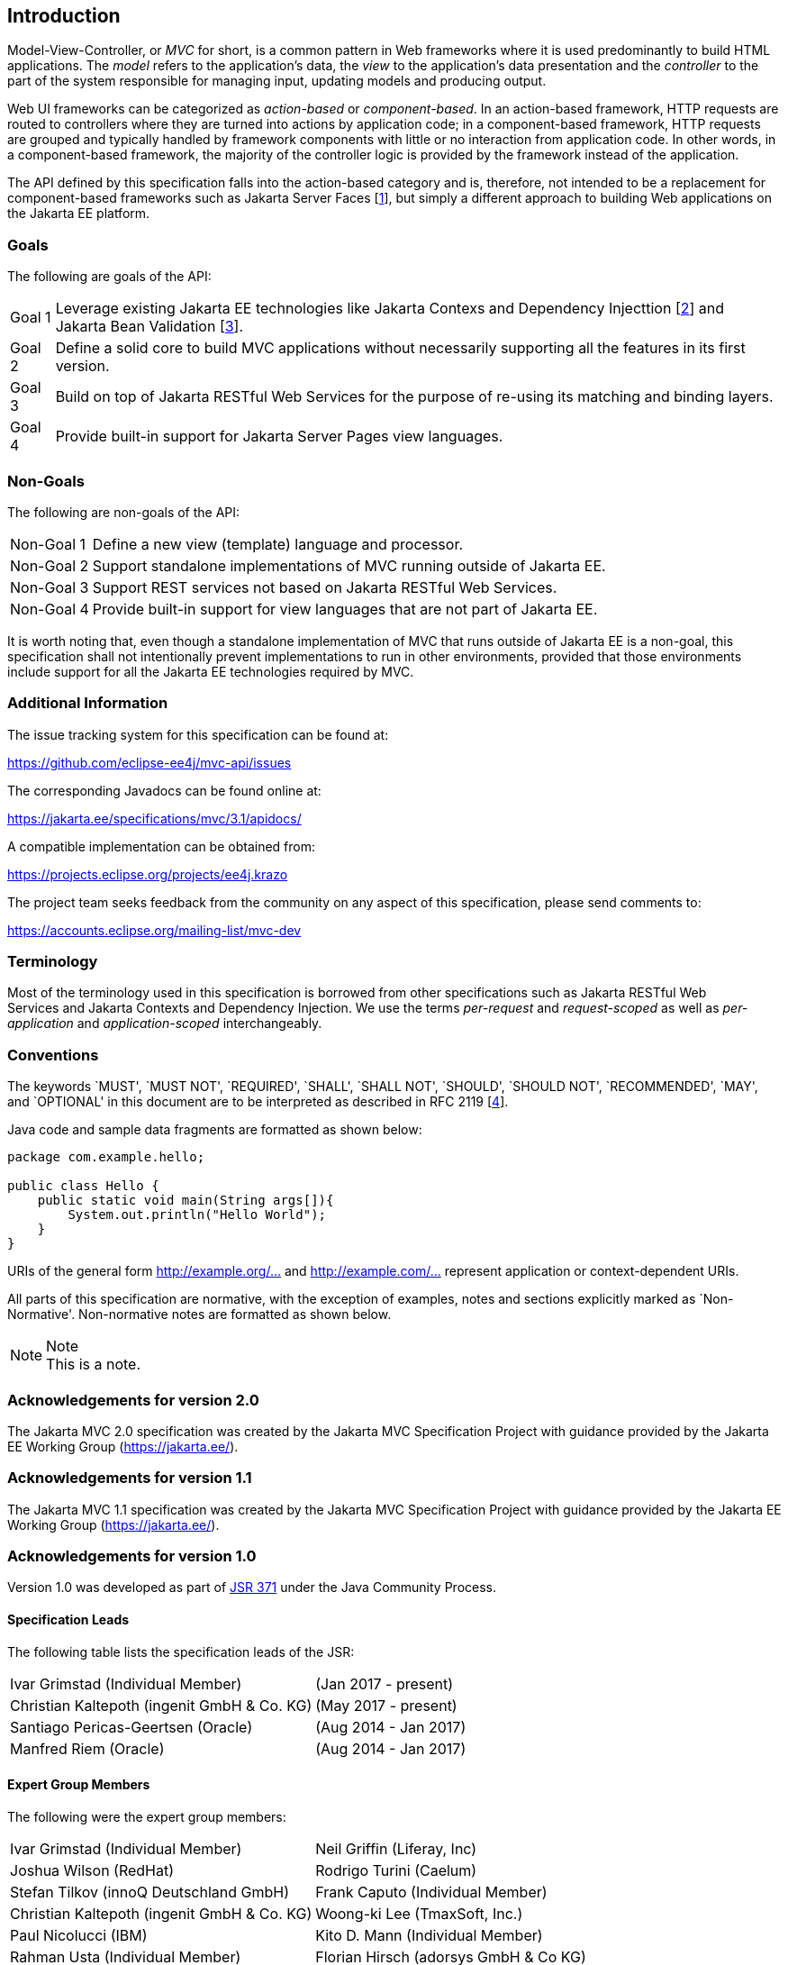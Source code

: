 [[introduction]]
Introduction
------------

Model-View-Controller, or _MVC_ for short, is a common pattern in Web frameworks where it is used predominantly to build HTML applications.
The _model_ refers to the application’s data, the _view_ to the application’s data presentation and the _controller_ to the part of the
system responsible for managing input, updating models and producing output.

Web UI frameworks can be categorized as _action-based_ or _component-based_. In an action-based framework, HTTP requests are
routed to controllers where they are turned into actions by application code; in a component-based framework, HTTP requests are grouped and
typically handled by framework components with little or no interaction from application code. In other words, in a component-based framework,
the majority of the controller logic is provided by the framework instead of the application.

The API defined by this specification falls into the action-based category and is, therefore, not intended to be a replacement for
component-based frameworks such as Jakarta Server Faces [<<jsf23,1>>], but simply a different approach to building Web applications on the Jakarta EE platform.

[[goals]]
Goals
~~~~~

The following are goals of the API:

[horizontal]
Goal 1:: Leverage existing Jakarta EE technologies like Jakarta Contexs and Dependency Injecttion [<<cdi20,2>>] and Jakarta Bean Validation [<<bv20,3>>].
Goal 2:: Define a solid core to build MVC applications without necessarily supporting all the features in its first version.
Goal 3:: Build on top of Jakarta RESTful Web Services for the purpose of re-using its matching and binding layers.
Goal 4:: Provide built-in support for Jakarta Server Pages view languages.

[[non_goals]]
Non-Goals
~~~~~~~~~

The following are non-goals of the API:

[horizontal]
Non-Goal 1:: Define a new view (template) language and processor.
Non-Goal 2:: Support standalone implementations of MVC running outside of Jakarta EE.
Non-Goal 3:: Support REST services not based on Jakarta RESTful Web Services.
Non-Goal 4:: Provide built-in support for view languages that are not part of Jakarta EE.

It is worth noting that, even though a standalone implementation of MVC that runs outside of Jakarta EE is a non-goal, 
this specification shall not intentionally prevent implementations to run in other environments, 
provided that those environments include support for all the Jakarta EE technologies required by MVC.

[[additional_information]]
Additional Information
~~~~~~~~~~~~~~~~~~~~~~

The issue tracking system for this specification can be found at:

https://github.com/eclipse-ee4j/mvc-api/issues

The corresponding Javadocs can be found online at:

https://jakarta.ee/specifications/mvc/3.1/apidocs/

A compatible implementation can be obtained from:

https://projects.eclipse.org/projects/ee4j.krazo

The project team seeks feedback from the community on any aspect of this specification, please send comments to:

https://accounts.eclipse.org/mailing-list/mvc-dev

[[terminology]]
Terminology
~~~~~~~~~~~

Most of the terminology used in this specification is borrowed from other specifications such as Jakarta RESTful Web Services and Jakarta Contexts and Dependency Injection. We use the terms _per-request_
and _request-scoped_ as well as _per-application_ and _application-scoped_ interchangeably.

[[conventions]]
Conventions
~~~~~~~~~~~

The keywords `MUST', `MUST NOT', `REQUIRED', `SHALL', `SHALL NOT', `SHOULD', `SHOULD NOT', `RECOMMENDED', `MAY', and `OPTIONAL' 
in this document are to be interpreted as described in RFC 2119 [<<rfc2119,4>>].

Java code and sample data fragments are formatted as shown below:

[source,java,numbered]
----
package com.example.hello;

public class Hello {
    public static void main(String args[]){
        System.out.println("Hello World");
    }
}
----

URIs of the general form http://example.org/[http://example.org/...] and http://example.com/[http://example.com/...] represent application or context-dependent URIs.

All parts of this specification are normative, with the exception of examples, notes and sections explicitly marked as `Non-Normative'.
Non-normative notes are formatted as shown below.

.Note
[NOTE]
This is a note.

[[acks20]]
Acknowledgements for version 2.0
~~~~~~~~~~~~~~~~~~~~~~~~~~~~~~~~

The Jakarta MVC 2.0 specification was created by the Jakarta MVC Specification Project with
guidance provided by the Jakarta EE Working Group (https://jakarta.ee/).

[[acks11]]
Acknowledgements for version 1.1
~~~~~~~~~~~~~~~~~~~~~~~~~~~~~~~~

The Jakarta MVC 1.1 specification was created by the Jakarta MVC Specification Project with
guidance provided by the Jakarta EE Working Group (https://jakarta.ee/).

[[acks10]]
Acknowledgements for version 1.0
~~~~~~~~~~~~~~~~~~~~~~~~~~~~~~~~

Version 1.0 was developed as part of https://jcp.org/en/jsr/detail?id=371[JSR 371] under the Java Community Process.

[[spec_leads]]
Specification Leads
^^^^^^^^^^^^^^^^^^^

The following table lists the specification leads of the JSR:

[cols="1,1"]
|===
|Ivar Grimstad (Individual Member)|(Jan 2017 - present)
|Christian Kaltepoth (ingenit GmbH & Co. KG)|(May 2017 - present)
|Santiago Pericas-Geertsen (Oracle)|(Aug 2014 - Jan 2017)
|Manfred Riem (Oracle)|(Aug 2014 - Jan 2017)
|===

[[expert_group]]
Expert Group Members
^^^^^^^^^^^^^^^^^^^^

The following were the expert group members:

[cols="1,1"] 
|===
|Ivar Grimstad (Individual Member)
|Neil Griffin (Liferay, Inc)
|Joshua Wilson (RedHat)
|Rodrigo Turini (Caelum)
|Stefan Tilkov (innoQ Deutschland GmbH)
|Frank Caputo (Individual Member)
|Christian Kaltepoth (ingenit GmbH & Co. KG)
|Woong-ki Lee (TmaxSoft, Inc.)
|Paul Nicolucci (IBM)
|Kito D. Mann (Individual Member)
|Rahman Usta (Individual Member)
|Florian Hirsch (adorsys GmbH & Co KG)
|Santiago Pericas-Geertsen (Oracle)
|Manfred Riem (Oracle)
|===

The following were former members of the expert group:

[cols="1,1"] 
|===
|Guilherme de Azevedo Silveira (Individual Member)
|
|===

[[contributors]]
Contributors
^^^^^^^^^^^^

The following were the contributors of the specification:

[cols="1,1"]
|===
|Daniel Dias dos Santos
|Phillip Krüger
|Andreas Badelt
|
|===

During the course of this JSR we received many excellent suggestions. Special thanks to Marek Potociar, Dhiru Pandey and Ed Burns, all from Oracle.
In addition, to everyone in the user’s alias that followed the expert discussions and provided feedback, including Peter Pilgrim, Ivar Grimstad, Jozef Hartinger, Florian Hirsch, Frans Tamura, Rahman Usta, Romain Manni-Bucau, Alberto Souza, among many others.
